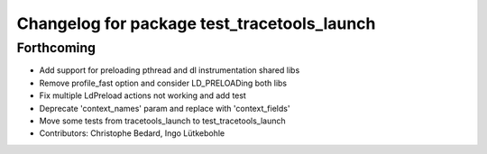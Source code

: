 ^^^^^^^^^^^^^^^^^^^^^^^^^^^^^^^^^^^^^^^^^^^^
Changelog for package test_tracetools_launch
^^^^^^^^^^^^^^^^^^^^^^^^^^^^^^^^^^^^^^^^^^^^

Forthcoming
-----------
* Add support for preloading pthread and dl instrumentation shared libs
* Remove profile_fast option and consider LD_PRELOADing both libs
* Fix multiple LdPreload actions not working and add test
* Deprecate 'context_names' param and replace with 'context_fields'
* Move some tests from tracetools_launch to test_tracetools_launch
* Contributors: Christophe Bedard, Ingo Lütkebohle
